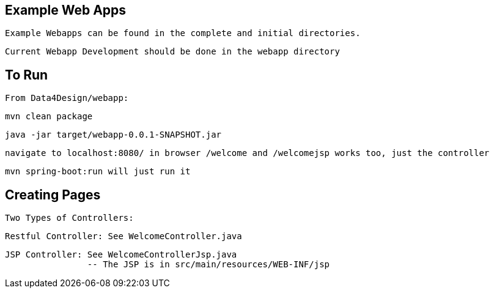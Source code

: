 == Example Web Apps
    
    Example Webapps can be found in the complete and initial directories.

    Current Webapp Development should be done in the webapp directory

== To Run

    From Data4Design/webapp:

        mvn clean package

        java -jar target/webapp-0.0.1-SNAPSHOT.jar
	
	navigate to localhost:8080/ in browser /welcome and /welcomejsp works too, just the controller

	mvn spring-boot:run will just run it

== Creating Pages

	Two Types of Controllers: 

	Restful Controller: See WelcomeController.java

	JSP Controller: See WelcomeControllerJsp.java
			-- The JSP is in src/main/resources/WEB-INF/jsp
